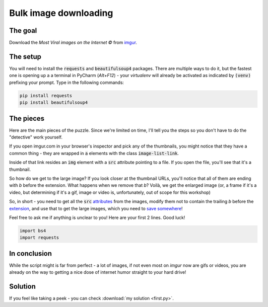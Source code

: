 Bulk image downloading
**********************

The goal
--------

Download the *Most Viral images on the Internet ©* from `imgur <https://imgur.com/>`_.

The setup
---------

You will need to install the :code:`requests` and :code:`beautifulsoup4` packages. There are multiple ways to do it, but
the fastest one is opening up a a terminal in PyCharm (*Alt+F12*) - your *virtualenv* will already be activated as indicated
by :code:`(venv)` prefixing your prompt. Type in the following commands:


.. code-block:: bash

   pip install requests
   pip install beautifulsoup4

The pieces
----------

Here are the main pieces of the puzzle. Since we're limited on time, I'll tell you the steps so you don't have to do the
"detective" work yourself.

If you open imgur.com in your browser's inspector and pick any of the thumbnails, you might notice that they have a
common thing - they are wrapped in :code:`a` elements with the class :code:`image-list-link`.

Inside of that link resides an :code:`img` element with a :code:`src` attribute pointing to a file. If you open the file,
you'll see that it's a thumbnail.

So how do we get to the large image? If you look closer at the thumbnail URLs, you'll notice that all of them are ending
with *b* before the extension. What happens when we remove that *b*? Voilà, we get the enlarged image (or, a frame if it's
a video, but determining if it's a gif, image or video is, unfortunately, out of scope for this workshop)

So, in short - you need to get all the :code:`src` `attributes <https://www.crummy.com/software/BeautifulSoup/bs4/doc/#attributes>`__
from the images, modify them not to contain the trailing *b* before the `extension <https://docs.python.org/3/library/os.path.html#os.path.splitext>`__, and use that to get the large images,
which you need to `save somewhere <https://docs.python.org/3/library/functions.html#open>`__!

Feel free to ask me if anything is unclear to you! Here are your first 2 lines. Good luck!

.. code-block:: python

    import bs4
    import requests

In conclusion
-------------

While the script might is far from perfect - a lot of images, if not even most on *imgur* now are gifs or videos, you
are already on the way to getting a nice dose of internet humor straight to your hard drive!

Solution
--------

If you feel like taking a peek - you can check :download:`my solution <first.py>`.
